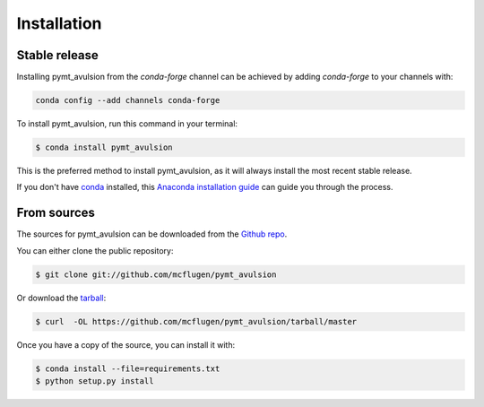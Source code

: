 .. highlight:: shell

============
Installation
============


Stable release
--------------

Installing pymt_avulsion from the `conda-forge` channel can be achieved by adding
`conda-forge` to your channels with:

.. code::

  conda config --add channels conda-forge

To install pymt_avulsion, run this command in your terminal:

.. code-block:: console

    $ conda install pymt_avulsion

This is the preferred method to install pymt_avulsion, as it will always install the most recent stable release.

If you don't have `conda`_ installed, this `Anaconda installation guide`_ can guide
you through the process.

.. _conda: https://docs.anaconda.com/anaconda/
.. _Anaconda installation guide: https://docs.anaconda.com/anaconda/install/


From sources
------------

The sources for pymt_avulsion can be downloaded from the `Github repo`_.

You can either clone the public repository:

.. code-block:: console

    $ git clone git://github.com/mcflugen/pymt_avulsion

Or download the `tarball`_:

.. code-block:: console

    $ curl  -OL https://github.com/mcflugen/pymt_avulsion/tarball/master

Once you have a copy of the source, you can install it with:

.. code-block:: console

    $ conda install --file=requirements.txt
    $ python setup.py install


.. _Github repo: https://github.com/mcflugen/pymt_avulsion
.. _tarball: https://github.com/mcflugen/pymt_avulsion/tarball/master
